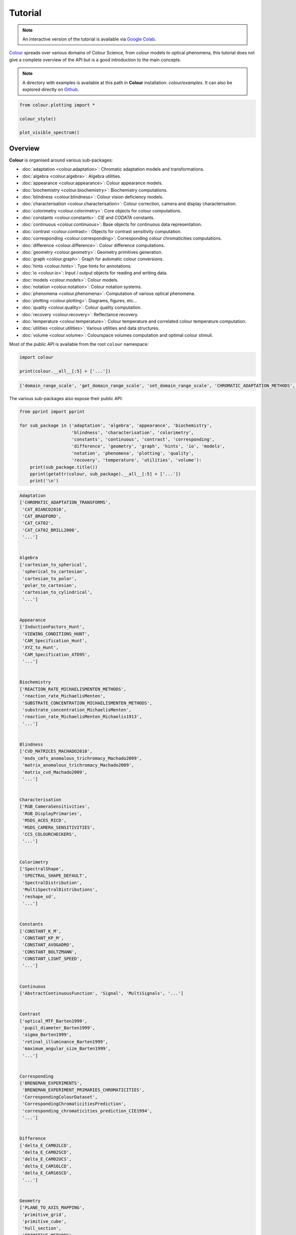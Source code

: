 Tutorial
========

.. note::

    An interactive version of the tutorial is available via
    `Google Colab <https://colab.research.google.com/notebook#fileId=1Im9J7or9qyClQCv5sPHmKdyiQbG4898K&offline=true&sandboxMode=true>`__.

`Colour <https://github.com/colour-science/Colour/>`__ spreads over
various domains of Colour Science, from colour models to optical
phenomena, this tutorial does not give a complete overview of the
API but is a good introduction to the main concepts.

.. note::

    A directory with examples is available at this path in **Colour**
    installation: *colour/examples*. It can also be explored directly on
    `Github <https://github.com/colour-science/colour/tree/master/colour/examples>`__.

.. code:: python

    from colour.plotting import *

    colour_style()

    plot_visible_spectrum()

.. image:: _static/Tutorial_Visible_Spectrum.png

Overview
--------

**Colour** is organised around various sub-packages:

-   :doc:`adaptation <colour.adaptation>`: Chromatic adaptation models and
    transformations.
-   :doc:`algebra <colour.algebra>`: Algebra utilities.
-   :doc:`appearance <colour.appearance>`: Colour appearance models.
-   :doc:`biochemistry <colour.biochemistry>`: Biochemistry computations.
-   :doc:`blindness <colour.blindness>`: Colour vision deficiency models.
-   :doc:`characterisation <colour.characterisation>`: Colour correction,
    camera and display characterisation.
-   :doc:`colorimetry <colour.colorimetry>`: Core objects for colour
    computations.
-   :doc:`constants <colour.constants>`: *CIE* and *CODATA* constants.
-   :doc:`continuous <colour.continuous>`: Base objects for continuous data
    representation.
-   :doc:`contrast <colour.contrast>`: Objects for contrast sensitivity
    computation.
-   :doc:`corresponding <colour.corresponding>`: Corresponding colour
    chromaticities computations.
-   :doc:`difference <colour.difference>`: Colour difference computations.
-   :doc:`geometry <colour.geometry>`: Geometry primitives generation.
-   :doc:`graph <colour.graph>`: Graph for automatic colour conversions.
-   :doc:`hints <colour.hints>`: Type hints for annotations.
-   :doc:`io <colour.io>`: Input / output objects for reading and writing data.
-   :doc:`models <colour.models>`: Colour models.
-   :doc:`notation <colour.notation>`: Colour notation systems.
-   :doc:`phenomena <colour.phenomena>`: Computation of various optical
    phenomena.
-   :doc:`plotting <colour.plotting>`: Diagrams, figures, etc...
-   :doc:`quality <colour.quality>`: Colour quality computation.
-   :doc:`recovery <colour.recovery>`: Reflectance recovery.
-   :doc:`temperature <colour.temperature>`: Colour temperature and correlated
    colour temperature computation.
-   :doc:`utilities <colour.utilities>`: Various utilities and data structures.
-   :doc:`volume <colour.volume>`: Colourspace volumes computation and optimal
    colour stimuli.

Most of the public API is available from the root ``colour`` namespace:

.. code:: python

    import colour

    print(colour.__all__[:5] + ['...'])

.. code-block:: text

    ['domain_range_scale', 'get_domain_range_scale', 'set_domain_range_scale', 'CHROMATIC_ADAPTATION_METHODS', 'CHROMATIC_ADAPTATION_TRANSFORMS', '...']

The various sub-packages also expose their public API:

.. code:: python

    from pprint import pprint

    for sub_package in ('adaptation', 'algebra', 'appearance', 'biochemistry',
                        'blindness', 'characterisation', 'colorimetry',
                        'constants', 'continuous', 'contrast', 'corresponding',
                        'difference', 'geometry', 'graph', 'hints', 'io', 'models',
                        'notation', 'phenomena', 'plotting', 'quality',
                        'recovery', 'temperature', 'utilities', 'volume'):
        print(sub_package.title())
        pprint(getattr(colour, sub_package).__all__[:5] + ['...'])
        print('\n')

.. code-block:: text

    Adaptation
    ['CHROMATIC_ADAPTATION_TRANSFORMS',
     'CAT_BIANCO2010',
     'CAT_BRADFORD',
     'CAT_CAT02',
     'CAT_CAT02_BRILL2008',
     '...']


    Algebra
    ['cartesian_to_spherical',
     'spherical_to_cartesian',
     'cartesian_to_polar',
     'polar_to_cartesian',
     'cartesian_to_cylindrical',
     '...']


    Appearance
    ['InductionFactors_Hunt',
     'VIEWING_CONDITIONS_HUNT',
     'CAM_Specification_Hunt',
     'XYZ_to_Hunt',
     'CAM_Specification_ATD95',
     '...']


    Biochemistry
    ['REACTION_RATE_MICHAELISMENTEN_METHODS',
     'reaction_rate_MichaelisMenten',
     'SUBSTRATE_CONCENTRATION_MICHAELISMENTEN_METHODS',
     'substrate_concentration_MichaelisMenten',
     'reaction_rate_MichaelisMenten_Michaelis1913',
     '...']


    Blindness
    ['CVD_MATRICES_MACHADO2010',
     'msds_cmfs_anomalous_trichromacy_Machado2009',
     'matrix_anomalous_trichromacy_Machado2009',
     'matrix_cvd_Machado2009',
     '...']


    Characterisation
    ['RGB_CameraSensitivities',
     'RGB_DisplayPrimaries',
     'MSDS_ACES_RICD',
     'MSDS_CAMERA_SENSITIVITIES',
     'CCS_COLOURCHECKERS',
     '...']


    Colorimetry
    ['SpectralShape',
     'SPECTRAL_SHAPE_DEFAULT',
     'SpectralDistribution',
     'MultiSpectralDistributions',
     'reshape_sd',
     '...']


    Constants
    ['CONSTANT_K_M',
     'CONSTANT_KP_M',
     'CONSTANT_AVOGADRO',
     'CONSTANT_BOLTZMANN',
     'CONSTANT_LIGHT_SPEED',
     '...']


    Continuous
    ['AbstractContinuousFunction', 'Signal', 'MultiSignals', '...']


    Contrast
    ['optical_MTF_Barten1999',
     'pupil_diameter_Barten1999',
     'sigma_Barten1999',
     'retinal_illuminance_Barten1999',
     'maximum_angular_size_Barten1999',
     '...']


    Corresponding
    ['BRENEMAN_EXPERIMENTS',
     'BRENEMAN_EXPERIMENT_PRIMARIES_CHROMATICITIES',
     'CorrespondingColourDataset',
     'CorrespondingChromaticitiesPrediction',
     'corresponding_chromaticities_prediction_CIE1994',
     '...']


    Difference
    ['delta_E_CAM02LCD',
     'delta_E_CAM02SCD',
     'delta_E_CAM02UCS',
     'delta_E_CAM16LCD',
     'delta_E_CAM16SCD',
     '...']


    Geometry
    ['PLANE_TO_AXIS_MAPPING',
     'primitive_grid',
     'primitive_cube',
     'hull_section',
     'PRIMITIVE_METHODS',
     '...']


    Graph
    ['CONVERSION_GRAPH',
     'CONVERSION_GRAPH_NODE_LABELS',
     'describe_conversion_path',
     'convert',
     '...']


    Hints
    ['Any', 'Callable', 'Dict', 'Generator', 'Iterable', '...']


    Io
    ['LUT1D',
     'LUT3x1D',
     'LUT3D',
     'LUT_to_LUT',
     'AbstractLUTSequenceOperator',
     '...']


    Models
    ['Jab_to_JCh',
     'JCh_to_Jab',
     'COLOURSPACE_MODELS',
     'COLOURSPACE_MODELS_AXIS_LABELS',
     'COLOURSPACE_MODELS_DOMAIN_RANGE_SCALE_1_TO_REFERENCE',
     '...']


    Notation
    ['MUNSELL_COLOURS_ALL',
     'MUNSELL_COLOURS_1929',
     'MUNSELL_COLOURS_REAL',
     'MUNSELL_COLOURS',
     'munsell_value',
     '...']


    Phenomena
    ['scattering_cross_section',
     'rayleigh_optical_depth',
     'rayleigh_scattering',
     'sd_rayleigh_scattering',
     '...']


    Plotting
    ['SD_ASTMG173_ETR',
     'SD_ASTMG173_GLOBAL_TILT',
     'SD_ASTMG173_DIRECT_CIRCUMSOLAR',
     'CONSTANTS_COLOUR_STYLE',
     'CONSTANTS_ARROW_STYLE',
     '...']


    Quality
    ['SDS_TCS',
     'SDS_VS',
     'ColourRendering_Specification_CIE2017',
     'colour_fidelity_index_CIE2017',
     'ColourQuality_Specification_ANSIIESTM3018',
     '...']


    Recovery
    ['SPECTRAL_SHAPE_sRGB_MALLETT2019',
     'MSDS_BASIS_FUNCTIONS_sRGB_MALLETT2019',
     'SPECTRAL_SHAPE_OTSU2018',
     'BASIS_FUNCTIONS_OTSU2018',
     'CLUSTER_MEANS_OTSU2018',
     '...']


    Temperature
    ['xy_to_CCT_CIE_D',
     'CCT_to_xy_CIE_D',
     'xy_to_CCT_Hernandez1999',
     'CCT_to_xy_Hernandez1999',
     'xy_to_CCT_Kang2002',
     '...']


    Utilities
    ['Lookup',
     'Structure',
     'CaseInsensitiveMapping',
     'LazyCaseInsensitiveMapping',
     'Node',
     '...']


    Volume
    ['OPTIMAL_COLOUR_STIMULI_ILLUMINANTS',
     'is_within_macadam_limits',
     'is_within_mesh_volume',
     'is_within_pointer_gamut',
     'generate_pulse_waves',
     '...']

The codebase is documented and most docstrings have usage examples:

.. code:: python

    print(colour.temperature.CCT_to_uv_Ohno2013.__doc__)

.. code-block:: text

    Return the *CIE UCS* colourspace *uv* chromaticity coordinates from given
    correlated colour temperature :math:`T_{cp}`, :math:`\Delta_{uv}` and
    colour matching functions using *Ohno (2013)* method.

    Parameters
    ----------
    CCT_D_uv
        Correlated colour temperature :math:`T_{cp}`, :math:`\Delta_{uv}`.
    cmfs
        Standard observer colour matching functions, default to the
        *CIE 1931 2 Degree Standard Observer*.

    Returns
    -------
    :class:`numpy.ndarray`
        *CIE UCS* colourspace *uv* chromaticity coordinates.

    References
    ----------
    :cite:`Ohno2014a`

    Examples
    --------
    >>> from pprint import pprint
    >>> from colour import MSDS_CMFS, SPECTRAL_SHAPE_DEFAULT
    >>> cmfs = (
    ...     MSDS_CMFS['CIE 1931 2 Degree Standard Observer'].
    ...     copy().align(SPECTRAL_SHAPE_DEFAULT)
    ... )
    >>> CCT_D_uv = np.array([6507.4342201047066, 0.003223690901513])
    >>> CCT_to_uv_Ohno2013(CCT_D_uv, cmfs)  # doctest: +ELLIPSIS
    array([ 0.1977999...,  0.3122004...])

At the core of **Colour** is the ``colour.colorimetry`` sub-package, it defines
the objects needed for spectral computations and many others:

.. code:: python

    pprint(colour.colorimetry.__all__)

.. code-block:: text

    ['SpectralShape',
     'SPECTRAL_SHAPE_DEFAULT',
     'SpectralDistribution',
     'MultiSpectralDistributions',
     'reshape_sd',
     'reshape_msds',
     'sds_and_msds_to_sds',
     'sds_and_msds_to_msds',
     'sd_blackbody',
     'blackbody_spectral_radiance',
     'planck_law',
     'LMS_ConeFundamentals',
     'RGB_ColourMatchingFunctions',
     'XYZ_ColourMatchingFunctions',
     'CCS_ILLUMINANTS',
     'MSDS_CMFS',
     'MSDS_CMFS_LMS',
     'MSDS_CMFS_RGB',
     'MSDS_CMFS_STANDARD_OBSERVER',
     'SDS_BASIS_FUNCTIONS_CIE_ILLUMINANT_D_SERIES',
     'SDS_ILLUMINANTS',
     'SDS_LEFS',
     'SDS_LEFS_PHOTOPIC',
     'SDS_LEFS_SCOTOPIC',
     'TVS_ILLUMINANTS',
     'TVS_ILLUMINANTS_HUNTERLAB',
     'CCS_LIGHT_SOURCES',
     'SDS_LIGHT_SOURCES',
     'sd_constant',
     'sd_zeros',
     'sd_ones',
     'msds_constant',
     'msds_zeros',
     'msds_ones',
     'SD_GAUSSIAN_METHODS',
     'sd_gaussian',
     'sd_gaussian_normal',
     'sd_gaussian_fwhm',
     'SD_SINGLE_LED_METHODS',
     'sd_single_led',
     'sd_single_led_Ohno2005',
     'SD_MULTI_LEDS_METHODS',
     'sd_multi_leds',
     'sd_multi_leds_Ohno2005',
     'SD_TO_XYZ_METHODS',
     'MSDS_TO_XYZ_METHODS',
     'sd_to_XYZ',
     'msds_to_XYZ',
     'SPECTRAL_SHAPE_ASTME308',
     'handle_spectral_arguments',
     'lagrange_coefficients_ASTME2022',
     'tristimulus_weighting_factors_ASTME2022',
     'adjust_tristimulus_weighting_factors_ASTME308',
     'sd_to_XYZ_integration',
     'sd_to_XYZ_tristimulus_weighting_factors_ASTME308',
     'sd_to_XYZ_ASTME308',
     'msds_to_XYZ_integration',
     'msds_to_XYZ_ASTME308',
     'wavelength_to_XYZ',
     'spectral_uniformity',
     'BANDPASS_CORRECTION_METHODS',
     'bandpass_correction',
     'bandpass_correction_Stearns1988',
     'sd_CIE_standard_illuminant_A',
     'sd_CIE_illuminant_D_series',
     'daylight_locus_function',
     'sd_mesopic_luminous_efficiency_function',
     'mesopic_weighting_function',
     'LIGHTNESS_METHODS',
     'lightness',
     'lightness_Glasser1958',
     'lightness_Wyszecki1963',
     'lightness_CIE1976',
     'lightness_Fairchild2010',
     'lightness_Fairchild2011',
     'lightness_Abebe2017',
     'intermediate_lightness_function_CIE1976',
     'LUMINANCE_METHODS',
     'luminance',
     'luminance_Newhall1943',
     'luminance_ASTMD1535',
     'luminance_CIE1976',
     'luminance_Fairchild2010',
     'luminance_Fairchild2011',
     'luminance_Abebe2017',
     'intermediate_luminance_function_CIE1976',
     'dominant_wavelength',
     'complementary_wavelength',
     'excitation_purity',
     'colorimetric_purity',
     'luminous_flux',
     'luminous_efficiency',
     'luminous_efficacy',
     'RGB_10_degree_cmfs_to_LMS_10_degree_cmfs',
     'RGB_2_degree_cmfs_to_XYZ_2_degree_cmfs',
     'RGB_10_degree_cmfs_to_XYZ_10_degree_cmfs',
     'LMS_2_degree_cmfs_to_XYZ_2_degree_cmfs',
     'LMS_10_degree_cmfs_to_XYZ_10_degree_cmfs',
     'WHITENESS_METHODS',
     'whiteness',
     'whiteness_Berger1959',
     'whiteness_Taube1960',
     'whiteness_Stensby1968',
     'whiteness_ASTME313',
     'whiteness_Ganz1979',
     'whiteness_CIE2004',
     'YELLOWNESS_METHODS',
     'yellowness',
     'yellowness_ASTMD1925',
     'yellowness_ASTME313_alternative',
     'YELLOWNESS_COEFFICIENTS_ASTME313',
     'yellowness_ASTME313']

**Colour** computations leverage a comprehensive quantity of datasets available
in most sub-packages, for example the ``colour.colorimetry.datasets`` defines
the following components:

.. code:: python

    pprint(colour.colorimetry.datasets.__all__)

.. code-block:: text

    ['MSDS_CMFS',
     'MSDS_CMFS_LMS',
     'MSDS_CMFS_RGB',
     'MSDS_CMFS_STANDARD_OBSERVER',
     'CCS_ILLUMINANTS',
     'SDS_BASIS_FUNCTIONS_CIE_ILLUMINANT_D_SERIES',
     'TVS_ILLUMINANTS_HUNTERLAB',
     'SDS_ILLUMINANTS',
     'TVS_ILLUMINANTS',
     'CCS_LIGHT_SOURCES',
     'SDS_LIGHT_SOURCES',
     'SDS_LEFS',
     'SDS_LEFS_PHOTOPIC',
     'SDS_LEFS_SCOTOPIC']

From Spectral Distribution
--------------------------

Whether it be a sample spectral distribution, colour matching functions or
illuminants, spectral data is manipulated using an object built with the
``colour.SpectralDistribution`` class or based on it:

.. code:: python

    # Defining a sample spectral distribution data.
    data_sample = {
        380: 0.048,
        385: 0.051,
        390: 0.055,
        395: 0.060,
        400: 0.065,
        405: 0.068,
        410: 0.068,
        415: 0.067,
        420: 0.064,
        425: 0.062,
        430: 0.059,
        435: 0.057,
        440: 0.055,
        445: 0.054,
        450: 0.053,
        455: 0.053,
        460: 0.052,
        465: 0.052,
        470: 0.052,
        475: 0.053,
        480: 0.054,
        485: 0.055,
        490: 0.057,
        495: 0.059,
        500: 0.061,
        505: 0.062,
        510: 0.065,
        515: 0.067,
        520: 0.070,
        525: 0.072,
        530: 0.074,
        535: 0.075,
        540: 0.076,
        545: 0.078,
        550: 0.079,
        555: 0.082,
        560: 0.087,
        565: 0.092,
        570: 0.100,
        575: 0.107,
        580: 0.115,
        585: 0.122,
        590: 0.129,
        595: 0.134,
        600: 0.138,
        605: 0.142,
        610: 0.146,
        615: 0.150,
        620: 0.154,
        625: 0.158,
        630: 0.163,
        635: 0.167,
        640: 0.173,
        645: 0.180,
        650: 0.188,
        655: 0.196,
        660: 0.204,
        665: 0.213,
        670: 0.222,
        675: 0.231,
        680: 0.242,
        685: 0.251,
        690: 0.261,
        695: 0.271,
        700: 0.282,
        705: 0.294,
        710: 0.305,
        715: 0.318,
        720: 0.334,
        725: 0.354,
        730: 0.372,
        735: 0.392,
        740: 0.409,
        745: 0.420,
        750: 0.436,
        755: 0.450,
        760: 0.462,
        765: 0.465,
        770: 0.448,
        775: 0.432,
        780: 0.421}

    sd = colour.SpectralDistribution(data_sample, name='Sample')
    print(repr(sd))

.. code-block:: text

    SpectralDistribution([[  3.80000000e+02,   4.80000000e-02],
                          [  3.85000000e+02,   5.10000000e-02],
                          [  3.90000000e+02,   5.50000000e-02],
                          [  3.95000000e+02,   6.00000000e-02],
                          [  4.00000000e+02,   6.50000000e-02],
                          [  4.05000000e+02,   6.80000000e-02],
                          [  4.10000000e+02,   6.80000000e-02],
                          [  4.15000000e+02,   6.70000000e-02],
                          [  4.20000000e+02,   6.40000000e-02],
                          [  4.25000000e+02,   6.20000000e-02],
                          [  4.30000000e+02,   5.90000000e-02],
                          [  4.35000000e+02,   5.70000000e-02],
                          [  4.40000000e+02,   5.50000000e-02],
                          [  4.45000000e+02,   5.40000000e-02],
                          [  4.50000000e+02,   5.30000000e-02],
                          [  4.55000000e+02,   5.30000000e-02],
                          [  4.60000000e+02,   5.20000000e-02],
                          [  4.65000000e+02,   5.20000000e-02],
                          [  4.70000000e+02,   5.20000000e-02],
                          [  4.75000000e+02,   5.30000000e-02],
                          [  4.80000000e+02,   5.40000000e-02],
                          [  4.85000000e+02,   5.50000000e-02],
                          [  4.90000000e+02,   5.70000000e-02],
                          [  4.95000000e+02,   5.90000000e-02],
                          [  5.00000000e+02,   6.10000000e-02],
                          [  5.05000000e+02,   6.20000000e-02],
                          [  5.10000000e+02,   6.50000000e-02],
                          [  5.15000000e+02,   6.70000000e-02],
                          [  5.20000000e+02,   7.00000000e-02],
                          [  5.25000000e+02,   7.20000000e-02],
                          [  5.30000000e+02,   7.40000000e-02],
                          [  5.35000000e+02,   7.50000000e-02],
                          [  5.40000000e+02,   7.60000000e-02],
                          [  5.45000000e+02,   7.80000000e-02],
                          [  5.50000000e+02,   7.90000000e-02],
                          [  5.55000000e+02,   8.20000000e-02],
                          [  5.60000000e+02,   8.70000000e-02],
                          [  5.65000000e+02,   9.20000000e-02],
                          [  5.70000000e+02,   1.00000000e-01],
                          [  5.75000000e+02,   1.07000000e-01],
                          [  5.80000000e+02,   1.15000000e-01],
                          [  5.85000000e+02,   1.22000000e-01],
                          [  5.90000000e+02,   1.29000000e-01],
                          [  5.95000000e+02,   1.34000000e-01],
                          [  6.00000000e+02,   1.38000000e-01],
                          [  6.05000000e+02,   1.42000000e-01],
                          [  6.10000000e+02,   1.46000000e-01],
                          [  6.15000000e+02,   1.50000000e-01],
                          [  6.20000000e+02,   1.54000000e-01],
                          [  6.25000000e+02,   1.58000000e-01],
                          [  6.30000000e+02,   1.63000000e-01],
                          [  6.35000000e+02,   1.67000000e-01],
                          [  6.40000000e+02,   1.73000000e-01],
                          [  6.45000000e+02,   1.80000000e-01],
                          [  6.50000000e+02,   1.88000000e-01],
                          [  6.55000000e+02,   1.96000000e-01],
                          [  6.60000000e+02,   2.04000000e-01],
                          [  6.65000000e+02,   2.13000000e-01],
                          [  6.70000000e+02,   2.22000000e-01],
                          [  6.75000000e+02,   2.31000000e-01],
                          [  6.80000000e+02,   2.42000000e-01],
                          [  6.85000000e+02,   2.51000000e-01],
                          [  6.90000000e+02,   2.61000000e-01],
                          [  6.95000000e+02,   2.71000000e-01],
                          [  7.00000000e+02,   2.82000000e-01],
                          [  7.05000000e+02,   2.94000000e-01],
                          [  7.10000000e+02,   3.05000000e-01],
                          [  7.15000000e+02,   3.18000000e-01],
                          [  7.20000000e+02,   3.34000000e-01],
                          [  7.25000000e+02,   3.54000000e-01],
                          [  7.30000000e+02,   3.72000000e-01],
                          [  7.35000000e+02,   3.92000000e-01],
                          [  7.40000000e+02,   4.09000000e-01],
                          [  7.45000000e+02,   4.20000000e-01],
                          [  7.50000000e+02,   4.36000000e-01],
                          [  7.55000000e+02,   4.50000000e-01],
                          [  7.60000000e+02,   4.62000000e-01],
                          [  7.65000000e+02,   4.65000000e-01],
                          [  7.70000000e+02,   4.48000000e-01],
                          [  7.75000000e+02,   4.32000000e-01],
                          [  7.80000000e+02,   4.21000000e-01]],
                         interpolator=SpragueInterpolator,
                         interpolator_args={},
                         extrapolator=Extrapolator,
                         extrapolator_args={u'right': None, u'method': u'Constant', u'left': None})

The sample spectral distribution can be easily plotted against the visible
spectrum:

.. code:: python

    # Plotting the sample spectral distribution.
    plot_single_sd(sd)

.. image:: _static/Tutorial_Sample_SD.png

With the sample spectral distribution defined, its shape is retrieved as
follows:

.. code:: python

    # Displaying the sample spectral distribution shape.
    print(sd.shape)

.. code-block:: text

    (380.0, 780.0, 5.0)

The returned shape is an instance of the ``colour.SpectralShape`` class:

.. code:: python

    repr(sd.shape)

.. code-block:: text

    'SpectralShape(380.0, 780.0, 5.0)'

The ``colour.SpectralShape`` class is used throughout **Colour** to define
spectral dimensions and is instantiated as follows:

.. code:: python

    # Using *colour.SpectralShape* with iteration.
    shape = colour.SpectralShape(start=0, end=10, interval=1)
    for wavelength in shape:
        print(wavelength)

    # *colour.SpectralShape.range* method is providing the complete range of values.
    shape = colour.SpectralShape(0, 10, 0.5)
    shape.range()

.. code-block:: text

    0.0
    1.0
    2.0
    3.0
    4.0
    5.0
    6.0
    7.0
    8.0
    9.0
    10.0

.. code-block:: text

    array([  0. ,   0.5,   1. ,   1.5,   2. ,   2.5,   3. ,   3.5,   4. ,
             4.5,   5. ,   5.5,   6. ,   6.5,   7. ,   7.5,   8. ,   8.5,
             9. ,   9.5,  10. ])

**Colour** defines three convenient objects to create constant spectral
distributions:

-  ``colour.sd_constant``
-  ``colour.sd_zeros``
-  ``colour.sd_ones``

.. code:: python

    # Defining a constant spectral distribution.
    sd_constant = colour.sd_constant(100)
    print('"Constant Spectral Distribution"')
    print(sd_constant.shape)
    print(sd_constant[400])

    # Defining a zeros filled spectral distribution.
    print('\n"Zeros Filled Spectral Distribution"')
    sd_zeros = colour.sd_zeros()
    print(sd_zeros.shape)
    print(sd_zeros[400])

    # Defining a ones filled spectral distribution.
    print('\n"Ones Filled Spectral Distribution"')
    sd_ones = colour.sd_ones()
    print(sd_ones.shape)
    print(sd_ones[400])

.. code-block:: text

    "Constant Spectral Distribution"
    (360.0, 780.0, 1.0)
    100.0

    "Zeros Filled Spectral Distribution"
    (360.0, 780.0, 1.0)
    0.0

    "Ones Filled Spectral Distribution"
    (360.0, 780.0, 1.0)
    1.0

By default the shape used by ``colour.sd_constant``,
``colour.sd_zeros`` and ``colour.sd_ones`` is the one defined by the
``colour.SPECTRAL_SHAPE_DEFAULT`` attribute and based on *ASTM E308-15*
practise shape.

.. code:: python

    print(repr(colour.SPECTRAL_SHAPE_DEFAULT))

.. code-block:: text

    SpectralShape(360, 780, 1)

A custom shape can be passed to construct a constant spectral distribution
with user defined dimensions:

.. code:: python

    colour.sd_ones(colour.SpectralShape(400, 700, 5))[450]

.. code-block:: text

    1.0

The ``colour.SpectralDistribution`` class supports the following
arithmetical operations:

-   *addition*
-   *subtraction*
-   *multiplication*
-   *division*
-   *exponentiation*

.. code:: python

    sd1 = colour.sd_ones()
    print('"Ones Filled Spectral Distribution"')
    print(sd1[400])

    print('\n"x2 Constant Multiplied"')
    print((sd1 * 2)[400])

    print('\n"+ Spectral Distribution"')
    print((sd1 + colour.sd_ones())[400])

.. code-block:: text

    "Ones Filled Spectral Distribution"
    1.0

    "x2 Constant Multiplied"
    2.0

    "+ Spectral Distribution"
    2.0

Often interpolation of the spectral distribution is required, this is achieved
with the ``colour.SpectralDistribution.interpolate`` method. Depending on the
wavelengths uniformity, the default interpolation method will differ.
Following *CIE 167:2005* recommendation: The method developed by
*Sprague (1880)* should be used for interpolating functions having a uniformly
spaced independent variable and a *Cubic Spline* method for non-uniformly spaced
independent variable  :cite:`CIETC1-382005e`.

The uniformity of the sample spectral distribution is assessed as follows:

.. code:: python

    # Checking the sample spectral distribution uniformity.
    print(sd.is_uniform())

.. code-block:: text

    True

In this case, since the sample spectral distribution is uniform the
interpolation defaults to the ``colour.SpragueInterpolator`` interpolator.

.. note::

    Interpolation happens in place and may alter the original data, use the
    ``colour.SpectralDistribution.copy`` method to generate a copy of the
    spectral distribution before interpolation.

.. code:: python

    # Copying the sample spectral distribution.
    sd_copy = sd.copy()

    # Interpolating the copied sample spectral distribution.
    sd_copy.interpolate(colour.SpectralShape(400, 770, 1))
    sd_copy[401]

.. code-block:: text

    0.065809599999999996

.. code:: python

    # Comparing the interpolated spectral distribution with the original one.
    plot_multi_sds([sd, sd_copy], bounding_box=[730,780, 0.25, 0.5])

.. image:: _static/Tutorial_SD_Interpolation.png

Extrapolation although dangerous can be used to help aligning two spectral
distributions together. *CIE publication CIE 15:2004 “Colorimetry”* recommends
that unmeasured values may be set equal to the nearest measured value of the
appropriate quantity in truncation :cite:`CIETC1-482004h`:

.. code:: python

    # Extrapolating the copied sample spectral distribution.
    sd_copy.extrapolate(colour.SpectralShape(340, 830, 1))
    sd_copy[340], sd_copy[830]

.. code-block:: text

    (0.065000000000000002, 0.44800000000000018)

The underlying interpolator can be swapped for any of the **Colour**
interpolators:

.. code:: python

    pprint([
        export for export in colour.algebra.interpolation.__all__
        if 'Interpolator' in export
    ])

.. code-block:: text

    [u'KernelInterpolator',
     u'LinearInterpolator',
     u'SpragueInterpolator',
     u'CubicSplineInterpolator',
     u'PchipInterpolator',
     u'NullInterpolator']

.. code:: python

    # Changing interpolator while trimming the copied spectral distribution.
    sd_copy.interpolate(
        colour.SpectralShape(400, 700, 10), interpolator=colour.LinearInterpolator)

.. code-block:: text

    SpectralDistribution([[  4.00000000e+02,   6.50000000e-02],
                          [  4.10000000e+02,   6.80000000e-02],
                          [  4.20000000e+02,   6.40000000e-02],
                          [  4.30000000e+02,   5.90000000e-02],
                          [  4.40000000e+02,   5.50000000e-02],
                          [  4.50000000e+02,   5.30000000e-02],
                          [  4.60000000e+02,   5.20000000e-02],
                          [  4.70000000e+02,   5.20000000e-02],
                          [  4.80000000e+02,   5.40000000e-02],
                          [  4.90000000e+02,   5.70000000e-02],
                          [  5.00000000e+02,   6.10000000e-02],
                          [  5.10000000e+02,   6.50000000e-02],
                          [  5.20000000e+02,   7.00000000e-02],
                          [  5.30000000e+02,   7.40000000e-02],
                          [  5.40000000e+02,   7.60000000e-02],
                          [  5.50000000e+02,   7.90000000e-02],
                          [  5.60000000e+02,   8.70000000e-02],
                          [  5.70000000e+02,   1.00000000e-01],
                          [  5.80000000e+02,   1.15000000e-01],
                          [  5.90000000e+02,   1.29000000e-01],
                          [  6.00000000e+02,   1.38000000e-01],
                          [  6.10000000e+02,   1.46000000e-01],
                          [  6.20000000e+02,   1.54000000e-01],
                          [  6.30000000e+02,   1.63000000e-01],
                          [  6.40000000e+02,   1.73000000e-01],
                          [  6.50000000e+02,   1.88000000e-01],
                          [  6.60000000e+02,   2.04000000e-01],
                          [  6.70000000e+02,   2.22000000e-01],
                          [  6.80000000e+02,   2.42000000e-01],
                          [  6.90000000e+02,   2.61000000e-01],
                          [  7.00000000e+02,   2.82000000e-01]],
                         interpolator=SpragueInterpolator,
                         interpolator_args={},
                         extrapolator=Extrapolator,
                         extrapolator_args={u'right': None, u'method': u'Constant', u'left': None})

The extrapolation behaviour can be changed for ``Linear`` method instead
of the ``Constant`` default method or even use arbitrary constant ``left``
and ``right`` values:

.. code:: python

    # Extrapolating the copied sample spectral distribution with *Linear* method.
    sd_copy.extrapolate(
        colour.SpectralShape(340, 830, 1),
        extrapolator_kwargs={
            'method': 'Linear',
            'right': 0
        })
    sd_copy[340], sd_copy[830]

.. code-block:: text

    (0.046999999999999348, 0.0)

Aligning a spectral distribution is a convenient way to first interpolates the
current data within its original bounds, then, if required, extrapolate any
missing values to match the requested shape:

.. code:: python

    # Aligning the cloned sample spectral distribution.
    # The spectral distribution is first trimmed as above.
    sd_copy.interpolate(colour.SpectralShape(400, 700, 1))
    sd_copy.align(colour.SpectralShape(340, 830, 5))
    sd_copy[340], sd_copy[830]

.. code-block:: text

    (0.065000000000000002, 0.28199999999999975)

The ``colour.SpectralDistribution`` class also supports various arithmetic
operations like *addition*, *subtraction*, *multiplication*, *division* or
*exponentiation* with *numeric* and *array_like* variables or other
``colour.SpectralDistribution`` class instances:

.. code:: python

    sd = colour.SpectralDistribution({
        410: 0.25,
        420: 0.50,
        430: 0.75,
        440: 1.0,
        450: 0.75,
        460: 0.50,
        480: 0.25
    })

    print((sd.copy() + 1).values)
    print((sd.copy() * 2).values)
    print((sd * [0.35, 1.55, 0.75, 2.55, 0.95, 0.65, 0.15]).values)
    print((sd * colour.sd_constant(2, sd.shape) * colour.sd_constant(3, sd.shape)).values)

.. code-block:: text

    [ 1.25  1.5   1.75  2.    1.75  1.5   1.25]
    [ 0.5  1.   1.5  2.   1.5  1.   0.5]
    [ 0.0875  0.775   0.5625  2.55    0.7125  0.325   0.0375]
    [ 1.5  3.   4.5  6.   4.5  3.   nan  1.5]

The spectral distribution can be normalised with an arbitrary factor:

.. code:: python

    print(sd.normalise().values)
    print(sd.normalise(100).values)

.. code-block:: text

    [ 0.25  0.5   0.75  1.    0.75  0.5   0.25]
    [  25.   50.   75.  100.   75.   50.   25.]

A the heart of the ``colour.SpectralDistribution`` class is the
``colour.continuous.Signal`` class which implements the
``colour.continuous.Signal.function`` method.

Evaluating the function for any independent domain
:math:`x \in \mathbb{R}` variable returns a corresponding range
:math:`y \in \mathbb{R}` variable.

It adopts an interpolating function encapsulated inside an extrapolating
function. The resulting function independent domain, stored as discrete
values in the ``colour.continuous.Signal.domain`` attribute corresponds
with the function dependent and already known range stored in the
``colour.continuous.Signal.range`` attribute.

Describing the ``colour.continuous.Signal`` class is beyond the scope of
this tutorial but the core capability can be described.

.. code:: python

    import numpy as np

    range_ = np.linspace(10, 100, 10)
    signal = colour.continuous.Signal(range_)
    print(repr(signal))

.. code-block:: text

    Signal([[   0.,   10.],
            [   1.,   20.],
            [   2.,   30.],
            [   3.,   40.],
            [   4.,   50.],
            [   5.,   60.],
            [   6.,   70.],
            [   7.,   80.],
            [   8.,   90.],
            [   9.,  100.]],
           interpolator=KernelInterpolator,
           interpolator_kwargs={},
           extrapolator=Extrapolator,
           extrapolator_kwargs={u'right': nan, u'method': u'Constant', u'left': nan})

.. code:: python

    # Returning the corresponding range *y* variable for any arbitrary independent domain *x* variable.
    signal[np.random.uniform(0, 9, 10)]

.. code-block:: text

    array([ 55.91309735,  65.4172615 ,  65.54495059,  88.17819416,
            61.88860248,  10.53878826,  55.25130534,  46.14659783,
            86.41406136,  84.59897703])

Convert to Tristimulus Values
-----------------------------

From a given spectral distribution, *CIE XYZ* tristimulus values can be
calculated:

.. code:: python

    sd = colour.SpectralDistribution(data_sample)
    cmfs = colour.MSDS_CMFS['CIE 1931 2 Degree Standard Observer']
    illuminant = colour.SDS_ILLUMINANTS['D65']

    # Calculating the sample spectral distribution *CIE XYZ* tristimulus values.
    XYZ = colour.sd_to_XYZ(sd, cmfs, illuminant)
    print(XYZ)

.. code-block:: text

    [ 10.97085572   9.70278591   6.05562778]

From *CIE XYZ* Colourspace
--------------------------

*CIE XYZ* is the central colourspace for Colour Science from which many
computations are available, expanding to even more computations:

.. code:: python

    # Displaying objects interacting directly with the *CIE XYZ* colourspace.
    pprint(colour.COLOURSPACE_MODELS)

.. code-block:: text

    ('CAM02LCD',
     'CAM02SCD',
     'CAM02UCS',
     'CAM16LCD',
     'CAM16SCD',
     'CAM16UCS',
     'CIE XYZ',
     'CIE xyY',
     'CIE Lab',
     'CIE LCHab',
     'CIE Luv',
     'CIE Luv uv',
     'CIE LCHuv',
     'CIE UCS',
     'CIE UCS uv',
     'CIE UVW',
     'DIN99',
     'Hunter Lab',
     'Hunter Rdab',
     'ICtCp',
     'IPT',
     'IgPgTg',
     'Jzazbz',
     'OSA UCS',
     'Oklab',
     'hdr-CIELAB',
     'hdr-IPT')


Convert to Display Colours
--------------------------

*CIE XYZ* tristimulus values can be converted into *sRGB* colourspace *RGB*
values in order to display them on screen:

.. code:: python

    # The output domain of *colour.sd_to_XYZ* is [0, 100] and the input
    # domain of *colour.XYZ_to_sRGB* is [0, 1]. It needs to be accounted for,
    # thus the input *CIE XYZ* tristimulus values are scaled.
    RGB = colour.XYZ_to_sRGB(XYZ / 100)
    print(RGB)

.. code-block:: text

    [ 0.45675795  0.30986982  0.24861924]

.. code:: python

    # Plotting the *sRGB* colourspace colour of the *Sample* spectral distribution.
    plot_single_colour_swatch(
        ColourSwatch(RGB, 'Sample'),
        text_kwargs={'size': 'x-large'})

.. image:: _static/Tutorial_Sample_Swatch.png

Generate Colour Rendition Charts
--------------------------------

Likewise, colour values from a colour rendition chart sample can be computed.

.. note::

    This is useful for render time checks in the VFX industry,
    where a synthetic colour chart can be inserted into a render to
    ensure the colour management is acting as expected.

The ``colour.characterisation`` sub-package contains the dataset for
various colour rendition charts:

.. code:: python

    # Colour rendition charts chromaticity coordinates.
    print(sorted(colour.characterisation.CCS_COLOURCHECKERS.keys()))

    # Colour rendition charts spectral distributions.
    print(sorted(colour.characterisation.SDS_COLOURCHECKERS.keys()))

.. code-block:: text

    ['BabelColor Average', 'ColorChecker 1976', 'ColorChecker 2005', 'ColorChecker24 - After November 2014', 'ColorChecker24 - Before November 2014', 'babel_average', 'cc2005', 'cca2014', 'ccb2014']
    ['BabelColor Average', 'ColorChecker N Ohta', 'babel_average', 'cc_ohta']

.. note::

    The above ``cc2005``, ``babel_average`` and ``cc_ohta`` keys are
    convenient aliases for respectively ``ColorChecker 2005``, ``BabelColor Average``
    and ``ColorChecker N Ohta`` keys.

.. code:: python

    # Plotting the *sRGB* colourspace colour of *neutral 5 (.70 D)* patch.
    patch_name = 'neutral 5 (.70 D)'
    patch_sd = colour.SDS_COLOURCHECKERS['ColorChecker N Ohta'][patch_name]
    XYZ = colour.sd_to_XYZ(patch_sd, cmfs, illuminant)
    RGB = colour.XYZ_to_sRGB(XYZ / 100)

    plot_single_colour_swatch(
        ColourSwatch(RGB, patch_name.title()),
        text_kwargs={'size': 'x-large'})

.. image:: _static/Tutorial_Neutral5.png

**Colour** defines a convenient plotting object to draw synthetic colour
rendition charts figures:

.. code:: python

    plot_single_colour_checker(
        colour_checker='ColorChecker 2005', text_kwargs={'visible': False})

.. image:: _static/Tutorial_Colour_Checker.png

Convert to Chromaticity Coordinates
-----------------------------------

Given a spectral distribution, chromaticity coordinates *CIE xy* can be computed
using the ``colour.XYZ_to_xy`` definition:

.. code:: python

    # Computing *CIE xy* chromaticity coordinates for the *neutral 5 (.70 D)* patch.
    xy =  colour.XYZ_to_xy(XYZ)
    print(xy)

.. code-block:: text

    [ 0.31259787  0.32870029]

Chromaticity coordinates *CIE xy* can be plotted into the *CIE 1931 Chromaticity Diagram*:

.. code:: python

    import matplotlib.pyplot as plt

    # Plotting the *CIE 1931 Chromaticity Diagram*.
    # The argument *standalone=False* is passed so that the plot doesn't get
    # displayed and can be used as a basis for other plots.
    plot_chromaticity_diagram_CIE1931(standalone=False)

    # Plotting the *CIE xy* chromaticity coordinates.
    x, y = xy
    plt.plot(x, y, 'o-', color='white')

    # Annotating the plot.
    plt.annotate(patch_sd.name.title(),
                 xy=xy,
                 xytext=(-50, 30),
                 textcoords='offset points',
                 arrowprops=dict(arrowstyle='->', connectionstyle='arc3, rad=-0.2'))

    # Displaying the plot.
    render(
        standalone=True,
        limits=(-0.1, 0.9, -0.1, 0.9),
        x_tighten=True,
        y_tighten=True)

.. image:: _static/Tutorial_CIE_1931_Chromaticity_Diagram.png

See More
--------

-   The :doc:`basics` page puts an emphasis on basic but important to
    understand concepts of **Colour**.
-   The :doc:`advanced` page describes some advanced usage scenarios of
    **Colour**.
-   The `Google Colab How-To <https://colab.research.google.com/notebook#fileId=1NRcdXSCshivkwoU2nieCvC3y14fx1X4X&offline=true&sandboxMode=true>`__
    guide for **Colour** shows various techniques to solve specific problems
    and highlights some interesting use cases.
